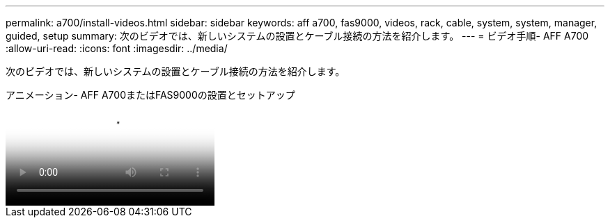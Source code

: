 ---
permalink: a700/install-videos.html 
sidebar: sidebar 
keywords: aff a700, fas9000, videos, rack, cable, system, system, manager, guided, setup 
summary: 次のビデオでは、新しいシステムの設置とケーブル接続の方法を紹介します。 
---
= ビデオ手順- AFF A700
:allow-uri-read: 
:icons: font
:imagesdir: ../media/


[role="lead"]
次のビデオでは、新しいシステムの設置とケーブル接続の方法を紹介します。

.アニメーション- AFF A700またはFAS9000の設置とセットアップ
video::b46575d4-0475-48bd-8772-ac5d012a4e06[panopto]